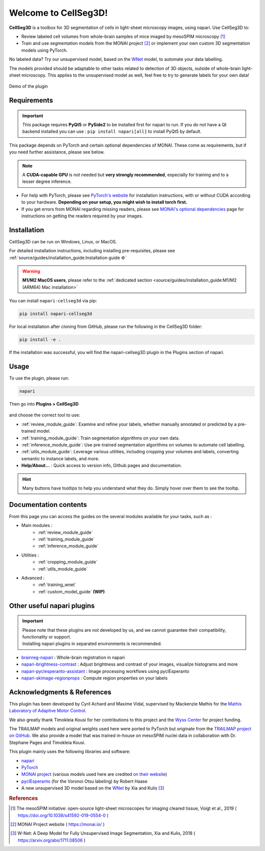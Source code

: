 Welcome to CellSeg3D!
=====================


.. figure:: ./source/images/plugin_welcome.png
    :align: center

**CellSeg3D** is a toolbox for 3D segmentation of cells in light-sheet microscopy images, using napari.
Use CellSeg3D to:

* Review labeled cell volumes from whole-brain samples of mice imaged by mesoSPIM microscopy [1]_
* Train and use segmentation models from the MONAI project [2]_ or implement your own custom 3D segmentation models using PyTorch.

No labeled data? Try our unsupervised model, based on the `WNet`_ model, to automate your data labelling.

The models provided should be adaptable to other tasks related to detection of 3D objects,
outside of whole-brain light-sheet microscopy.
This applies to the unsupervised model as well, feel free to try to generate labels for your own data!

.. figure:: https://images.squarespace-cdn.com/content/v1/57f6d51c9f74566f55ecf271/0d16a71b-3ff2-477a-9d83-18d96cb1ce28/full_demo.gif?format=500w
   :alt: CellSeg3D demo
   :width: 500
   :align: center

   Demo of the plugin


Requirements
--------------------------------------------

.. important::
    This package requires **PyQt5** or **PySide2** to be installed first for napari to run.
    If you do not have a Qt backend installed you can use :
    ``pip install napari[all]``
    to install PyQt5 by default.

This package depends on PyTorch and certain optional dependencies of MONAI. These come as requirements, but if
you need further assistance, please see below.

.. note::
    A **CUDA-capable GPU** is not needed but **very strongly recommended**, especially for training and to a lesser degree inference.

* For help with PyTorch, please see `PyTorch's website`_ for installation instructions, with or without CUDA according to your hardware.
  **Depending on your setup, you might wish to install torch first.**

* If you get errors from MONAI regarding missing readers, please see `MONAI's optional dependencies`_ page for instructions on getting the readers required by your images.

.. _MONAI's optional dependencies: https://docs.monai.io/en/stable/installation.html#installing-the-recommended-dependencies
.. _PyTorch's website: https://pytorch.org/get-started/locally/



Installation
--------------------------------------------
CellSeg3D can be run on Windows, Linux, or MacOS.

For detailed installation instructions, including installing pre-requisites,
please see :ref:`source/guides/installation_guide:Installation guide ⚙`

.. warning::
    **M1/M2 MacOS users**, please refer to the :ref:`dedicated section <source/guides/installation_guide:M1/M2 (ARM64) Mac installation>`

You can install ``napari-cellseg3d`` via pip:

.. code-block::

  pip install napari-cellseg3d

For local installation after cloning from GitHub, please run the following in the CellSeg3D folder:

.. code-block::

  pip install -e .

If the installation was successful, you will find the napari-cellseg3D plugin in the Plugins section of napari.

Usage
--------------------------------------------

To use the plugin, please run:

.. code-block::

    napari

Then go into **Plugins > CellSeg3D**

.. figure:: ./source/images/plugin_menu.png
    :align: center


and choose the correct tool to use:

- :ref:`review_module_guide`: Examine and refine your labels, whether manually annotated or predicted by a pre-trained model.
- :ref:`training_module_guide`:  Train segmentation algorithms on your own data.
- :ref:`inference_module_guide`: Use pre-trained segmentation algorithms on volumes to automate cell labelling.
- :ref:`utils_module_guide`: Leverage various utilities, including cropping your volumes and labels, converting semantic to instance labels, and more.
- **Help/About...** : Quick access to version info, Github pages and documentation.

.. hint::
    Many buttons have tooltips to help you understand what they do.
    Simply hover over them to see the tooltip.


Documentation contents
--------------------------------------------
_`From this page you can access the guides on the several modules available for your tasks`, such as :


* Main modules :
    * :ref:`review_module_guide`
    * :ref:`training_module_guide`
    * :ref:`inference_module_guide`
* Utilities :
    * :ref:`cropping_module_guide`
    * :ref:`utils_module_guide`

..
    * Convert labels : :ref:`utils_module_guide`
..
    * Compute scores : :ref:`metrics_module_guide`

* Advanced :
    * :ref:`training_wnet`
    * :ref:`custom_model_guide` **(WIP)**

Other useful napari plugins
---------------------------------------------

.. important::
    | Please note that these plugins are not developed by us, and we cannot guarantee their compatibility, functionality or support.
    | Installing napari plugins in separated environments is recommended.

* `brainreg-napari`_ : Whole-brain registration in napari
* `napari-brightness-contrast`_ : Adjust brightness and contrast of your images, visualize histograms and more
* `napari-pyclesperanto-assistant`_ : Image processing workflows using pyclEsperanto
* `napari-skimage-regionprops`_ : Compute region properties on your labels

.. _napari-pyclesperanto-assistant: https://www.napari-hub.org/plugins/napari-pyclesperanto-assistant
.. _napari-brightness-contrast: https://www.napari-hub.org/plugins/napari-brightness-contrast
.. _brainreg-napari: https://www.napari-hub.org/plugins/brainreg-napari
.. _napari-skimage-regionprops: https://www.napari-hub.org/plugins/napari-skimage-regionprops

Acknowledgments & References
---------------------------------------------
This plugin has been developed by Cyril Achard and Maxime Vidal, supervised by Mackenzie Mathis for the `Mathis Laboratory of Adaptive Motor Control`_.

We also greatly thank Timokleia Kousi for her contributions to this project and the `Wyss Center`_ for project funding.

The TRAILMAP models and original weights used here were ported to PyTorch but originate from the `TRAILMAP project on GitHub`_.
We also provide a model that was trained in-house on mesoSPIM nuclei data in collaboration with Dr. Stephane Pages and Timokleia Kousi.

This plugin mainly uses the following libraries and software:

* `napari`_

* `PyTorch`_

* `MONAI project`_ (various models used here are credited `on their website`_)

* `pyclEsperanto`_ (for the Voronoi Otsu labeling) by Robert Haase

* A new unsupervised 3D model based on the `WNet`_ by Xia and Kulis [3]_

.. _Mathis Laboratory of Adaptive Motor Control: http://www.mackenziemathislab.org/
.. _Wyss Center: https://wysscenter.ch/
.. _TRAILMAP project on GitHub: https://github.com/AlbertPun/TRAILMAP
.. _napari: https://napari.org/
.. _PyTorch: https://pytorch.org/
.. _MONAI project: https://monai.io/
.. _on their website: https://docs.monai.io/en/stable/networks.html#nets
.. _pyclEsperanto: https://github.com/clEsperanto/pyclesperanto_prototype
.. _WNet: https://arxiv.org/abs/1711.08506

.. rubric:: References

.. [1] The mesoSPIM initiative: open-source light-sheet microscopes for imaging cleared tissue, Voigt et al., 2019 ( https://doi.org/10.1038/s41592-019-0554-0 )
.. [2] MONAI Project website ( https://monai.io/ )
.. [3] W-Net: A Deep Model for Fully Unsupervised Image Segmentation, Xia and Kulis, 2018 ( https://arxiv.org/abs/1711.08506 )
